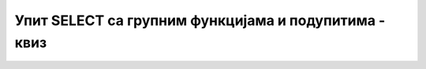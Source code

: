 Упит SELECT са групним функцијама и подупитима - квиз
=====================================================

.. quizq::

    .. mchoice:: Pitanje_1_1_5a
        :answer_a: SELECT, FROM, COUNT, SUM, AVG
        :answer_b: COUNT, SUM, AVG, HAVING, GROUP BY 
        :answer_c: COUNT, SUM, AVG, MIN, MAX
        :answer_d: SELECT, FROM, WHERE, HAVING, GROUP BY 
        :correct: c

        Који списак садржи само исправне групне функције? 

.. quizq::

    .. mchoice:: Pitanje_1_1_5b
        :answer_a: Да
        :answer_b: Не
        :correct: a

        Функција COUNT ради са било којим типом податка. 

.. quizq::

    .. mchoice:: Pitanje_1_1_5c
        :answer_a: 'Ana', 'Petar', 'Jovan'
        :answer_b: '2016-05-27', '2005-01-01', '1998-01-01'
        :answer_c: 2, 4, 6
        :correct: c

        На које од следећих података могу да се примене функције SUM и AVG? 

.. quizq:: 

    .. mchoice:: Pitanje_1_1_5d
        :answer_a: ORDER BY COUNT(*)
        :answer_b: ORDER BY naziv 
        :answer_c: GROUP BY COUNT(*)
        :answer_d: GROUP BY naziv 
        :correct: d

        Шта је неопходно да се дода упиту уколико почиње са SELECT naziv, COUNT(*)?

.. quizq::

    .. mchoice:: Pitanje_1_1_5e
        :answer_a: Да
        :answer_b: Не
        :correct: a

        Подупит је упит које се налази као део другог упита и том другом, тј. спољном упиту, даје вредност или вредности које су неопходне за претрагу. 
